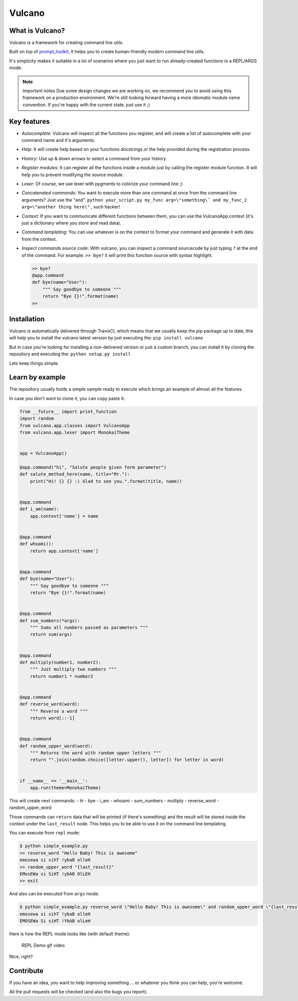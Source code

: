 Vulcano
=======
|PyPI version| |Code style: black| |Build Status| |codecov|
|readthedocs| |py27build| |py34build| |py35build| |py36build|
|py37build| |Downloads|

What is Vulcano?
----------------

Vulcano is a framework for creating command line utils.

Built on top of
`prompt\_toolkit <https://github.com/prompt-toolkit/python-prompt-toolkit>`__,
it helps you to create human-friendly modern command line utils.

It's simplicity makes it suitable in a lot of scenarios where you just
want to run already-created functions in a REPL/ARGS mode.

.. note:: Important notes
   Due some design changes we are working on, we recommend you to
   avoid using this framework on a production environment.
   We're still looking forward having a more idiomatic module name
   convention. If you're happy with the current state, just use it ;)

Key features
------------

-  *Autocomplete*: Vulcano will inspect all the functions you register,
   and will create a list of autocomplete with your command name and
   it's arguments.
-  *Help*: It will create help based on your functions docstrings or the
   help provided during the registration process.
-  *History*: Use up & down arrows to select a command from your
   history.
-  *Register modules*: It can register all the functions inside a module
   just by calling the register module function. It will help you to
   prevent modifying the source module.
-  *Lexer*: Of course, we use lexer with pygments to colorize your
   command line ;)
-  *Concatenated commands*: You want to execute more than one command at
   once from the command line arguments? Just use the "and".
   ``python your_script.py my_func arg=\"something\˝ and my_func_2 arg=\"another thing here\"``
   , such hacker!
-  *Context*: If you want to communicate different functions between
   them, you can use the VulcanoApp.context (it's just a dictionary
   where you store and read data).
-  *Command templating*: You can use whatever is on the context to
   format your command and generate it with data from the context.
-  *Inspect commands source code*: With vulcano, you can inspect a
   command sourcecode by just typing ``?`` at the end of the command.
   For example: ``>> bye?`` it will print this function source with
   syntax highlight.

   .. code:: python

       >> bye?
       @app.command
       def bye(name="User"):
           """ Say goodbye to someone """
           return "Bye {}!".format(name)
       >> 

Installation
------------

Vulcano is automatically delivered through TravisCI, which means that we
usually keep the pip package up to date, this will help you to install
the vulcano latest version by just executing the:
``pip install vulcano``

But in case you're looking for installing a non-delivered version or
just a custom branch, you can install it by cloning the repository and
executing the: ``python setup.py install``

Lets keep things simple.

Learn by example
----------------

The repository usually holds a simple sample ready to execute which
brings an example of almost all the features.

In case you don't want to clone it, you can copy paste it:

.. code:: python

    from __future__ import print_function
    import random
    from vulcano.app.classes import VulcanoApp
    from vulcano.app.lexer import MonokaiTheme


    app = VulcanoApp()

    @app.command("hi", "Salute people given form parameter")
    def salute_method_here(name, title="Mr."):
        print("Hi! {} {} :) Glad to see you.".format(title, name))


    @app.command
    def i_am(name):
        app.context['name'] = name


    @app.command
    def whoami():
        return app.context['name']


    @app.command
    def bye(name="User"):
        """ Say goodbye to someone """
        return "Bye {}!".format(name)


    @app.command
    def sum_numbers(*args):
        """ Sums all numbers passed as parameters """
        return sum(args)


    @app.command
    def multiply(number1, number2):
        """ Just multiply two numbers """
        return number1 * number2


    @app.command
    def reverse_word(word):
        """ Reverse a word """
        return word[::-1]


    @app.command
    def random_upper_word(word):
        """ Returns the word with random upper letters """
        return "".join(random.choice([letter.upper(), letter]) for letter in word)


    if __name__ == '__main__':
        app.run(theme=MonokaiTheme)

This will create next commands: - hi - bye - i\_am - whoami -
sum\_numbers - multiply - reverse\_word - random\_upper\_word

Those commands can ``return`` data that will be printed (if there's
something) and the result will be stored inside the context under the
``last_result`` node. This helps you to be able to use it on the command
line templating.

You can execute from ``repl`` mode:

.. code:: bash

    $ python simple_example.py
    >> reverse_word "Hello Baby! This is awesome"
    emosewa si sihT !ybaB olleH
    >> random_upper_word "{last_result}"
    EMosEWa si SiHT !ybAB OlLEH
    >> exit

And also can be executed from ``args`` mode:

.. code:: bash

    $ python simple_example.py reverse_word \"Hello Baby! This is awesome\" and random_upper_word \"{last_result}\"
    emosewa si sihT !ybaB olleH
    EMOSEWa Si siHT !YbAB olLeH

Here is how the REPL mode looks like (with default theme):

.. figure:: https://github.com/dgarana/vulcano/raw/master/docs/_static/repl_demo.gif?raw=true
   :alt: REPL Demo gif video

   REPL Demo gif video
Nice, right?

Contribute
----------

If you have an idea, you want to help improving something ... or
whatever you think you can help, you're welcome.

All the pull requests will be checked (and also the bugs you report).

.. |PyPI version| image:: https://badge.fury.io/py/vulcano.svg
   :target: https://badge.fury.io/py/vulcano
.. |Code style: black| image:: https://img.shields.io/badge/code%20style-black-000000.svg
   :target: https://github.com/ambv/black
.. |Build Status| image:: https://travis-ci.org/dgarana/vulcano.svg?branch=master
   :target: https://travis-ci.org/dgarana/vulcano
.. |codecov| image:: https://codecov.io/gh/dgarana/vulcano/branch/master/graph/badge.svg
   :target: https://codecov.io/gh/dgarana/vulcano
.. |readthedocs| image:: https://readthedocs.org/projects/vulcano/badge/?version=latest
   :target: https://vulcano.readthedocs.org
.. |py27build| image:: http://travimg.dgarana.com/v1/dgarana/vulcano/master/Python%202.7%20Unit%20Test.svg
   :target: https://travis-ci.org/dgarana/vulcano
.. |py34build| image:: http://travimg.dgarana.com/v1/dgarana/vulcano/master/Python%203.4%20Unit%20Test.svg
   :target: https://travis-ci.org/dgarana/vulcano
.. |py35build| image:: http://travimg.dgarana.com/v1/dgarana/vulcano/master/Python%203.5%20Unit%20Test.svg
   :target: https://travis-ci.org/dgarana/vulcano
.. |py36build| image:: http://travimg.dgarana.com/v1/dgarana/vulcano/master/Python%203.6%20Unit%20Test.svg
   :target: https://travis-ci.org/dgarana/vulcano
.. |py37build| image:: http://travimg.dgarana.com/v1/dgarana/vulcano/master/Python%203.7%20Unit%20Test.svg
   :target: https://travis-ci.org/dgarana/vulcano
.. |Downloads| image:: https://pepy.tech/badge/vulcano
   :target: https://pepy.tech/project/vulcano
